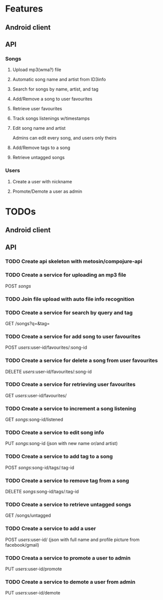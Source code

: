 * Features

** Android client

** API

*** Songs
**** Upload mp3(wma?) file 
**** Automatic song name and artist from ID3info
**** Search for songs by name, artist, and tag
**** Add/Remove a song to user favourites
**** Retrieve user favourites
**** Track songs listenings w/timestamps
**** Edit song name and artist
     Admins can edit every song, and users only theirs
**** Add/Remove tags to a song
**** Retrieve untagged songs

*** Users
**** Create a user with nickname
**** Promote/Demote a user as admin

* TODOs
** Android client
** API
*** TODO Create api skeleton with metosin/compojure-api
*** TODO Create a service for uploading an mp3 file
    POST /songs/
*** TODO Join file upload with auto file info recognition
*** TODO Create a service for search by query and tag
    GET /songs?q=&tag=
*** TODO Create a service for add song to user favourites
    POST /users/:user-id/favourites/:song-id
*** TODO Create a service for delete a song from user favourites
    DELETE /users/:user-id/favourites/:song-id
*** TODO Create a service for retrieving user favourites
    GET /users/:user-id/favourites/
*** TODO Create a service to increment a song listening
    GET /songs/:song-id/listened
*** TODO Create a service to edit song info
    PUT /songs/:song-id (json with new name or/and artist)
*** TODO Create a service to add tag to a song
    POST /songs/:song-id/tags/:tag-id
*** TODO Create a service to remove tag from a song
    DELETE /songs/:song-id/tags/:tag-id
*** TODO Create a service to retrieve untagged songs
    GET /songs/untagged
*** TODO Create a service to add a user
    POST /users/:user-id/ (json with full name and profile picture from facebook/gmail)
*** TODO Creata a service to promote a user to admin
    PUT /users/:user-id/promote
*** TODO Create a service to demote a user from admin
    PUT /users/:user-id/demote

